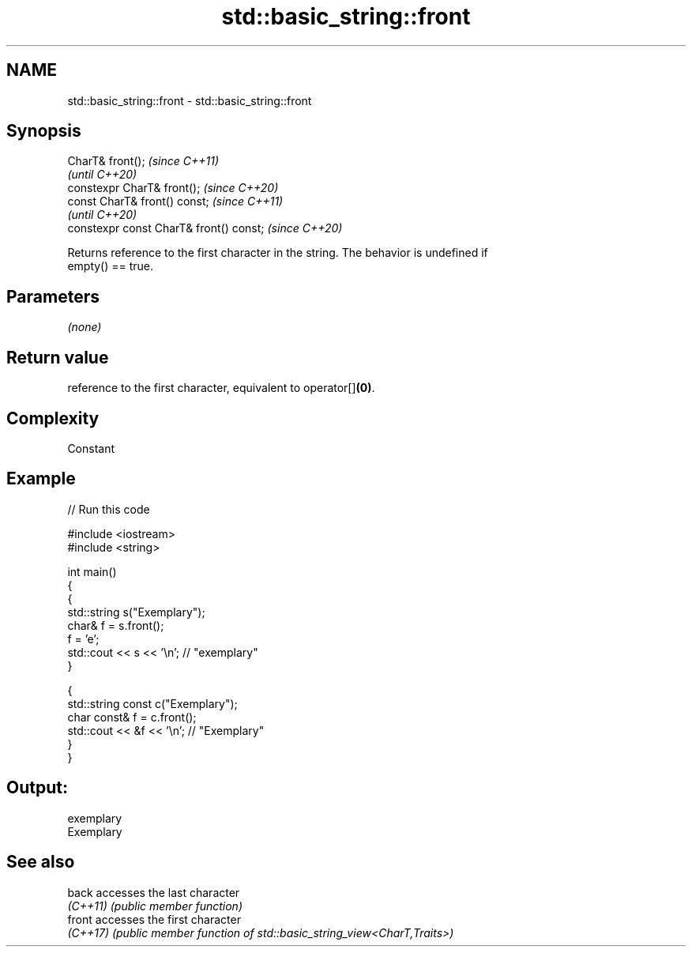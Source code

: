 .TH std::basic_string::front 3 "2022.07.31" "http://cppreference.com" "C++ Standard Libary"
.SH NAME
std::basic_string::front \- std::basic_string::front

.SH Synopsis
   CharT& front();                        \fI(since C++11)\fP
                                          \fI(until C++20)\fP
   constexpr CharT& front();              \fI(since C++20)\fP
   const CharT& front() const;            \fI(since C++11)\fP
                                          \fI(until C++20)\fP
   constexpr const CharT& front() const;  \fI(since C++20)\fP

   Returns reference to the first character in the string. The behavior is undefined if
   empty() == true.

.SH Parameters

   \fI(none)\fP

.SH Return value

   reference to the first character, equivalent to operator[]\fB(0)\fP.

.SH Complexity

   Constant

.SH Example


// Run this code

 #include <iostream>
 #include <string>

 int main()
 {
   {
     std::string s("Exemplary");
     char& f = s.front();
     f = 'e';
     std::cout << s << '\\n'; // "exemplary"
   }

   {
     std::string const c("Exemplary");
     char const& f = c.front();
     std::cout << &f << '\\n'; // "Exemplary"
   }
 }

.SH Output:

 exemplary
 Exemplary

.SH See also

   back    accesses the last character
   \fI(C++11)\fP \fI(public member function)\fP
   front   accesses the first character
   \fI(C++17)\fP \fI(public member function of std::basic_string_view<CharT,Traits>)\fP

